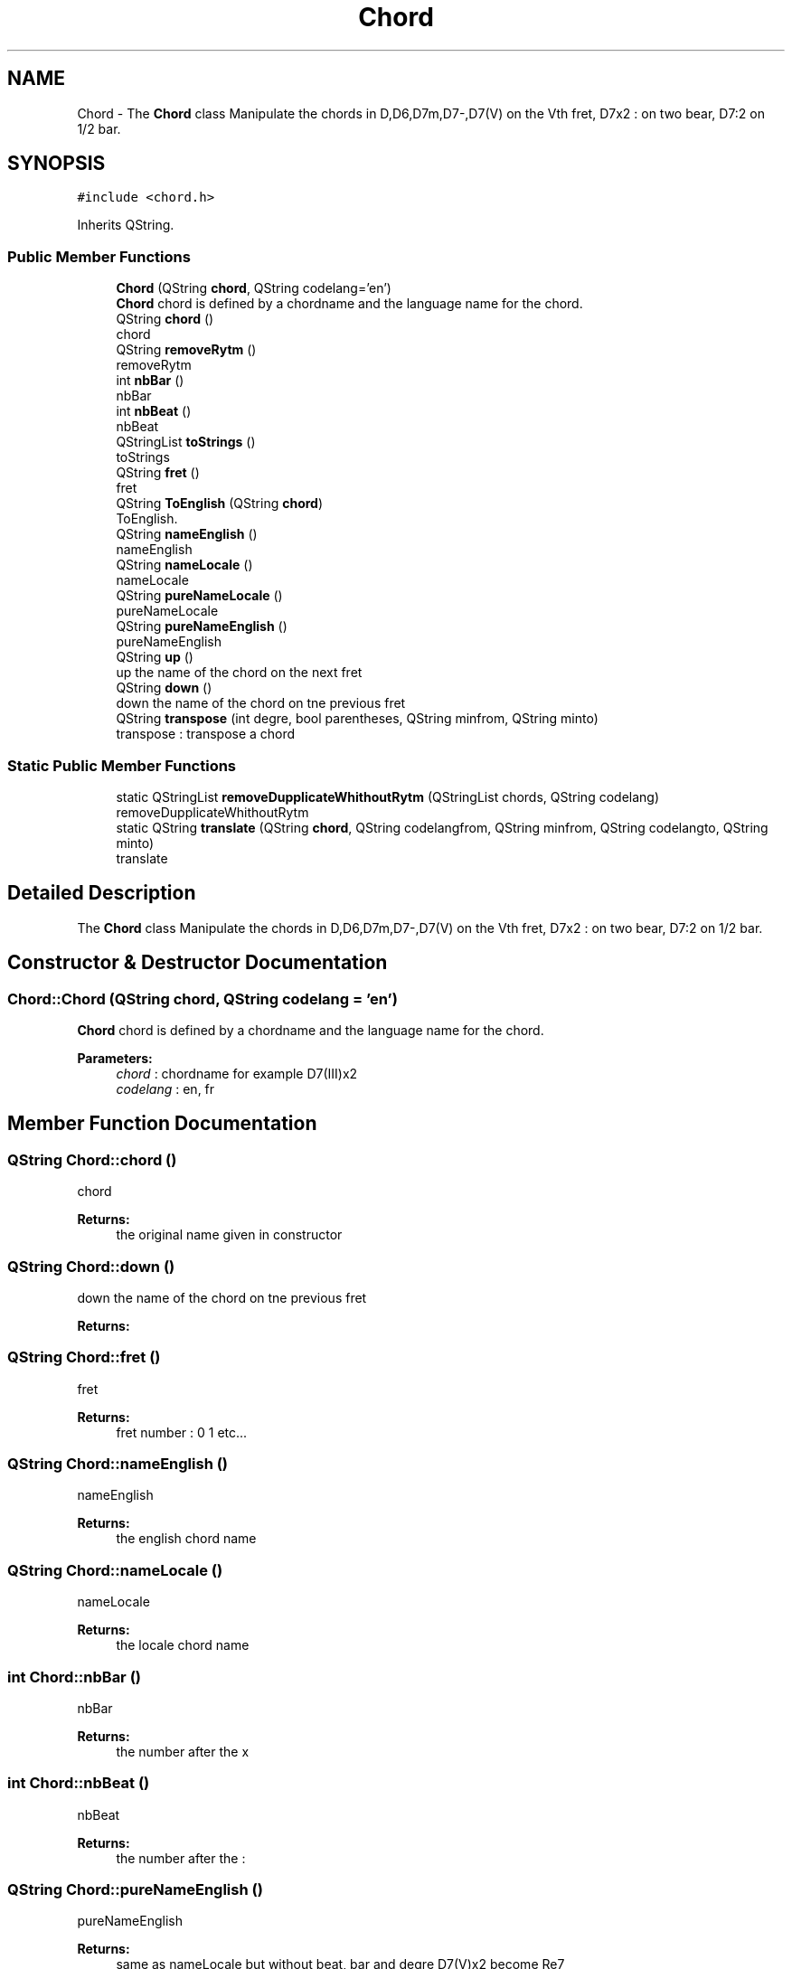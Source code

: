 .TH "Chord" 3 "Sun Apr 15 2018" "Version 0.1" "Chord V" \" -*- nroff -*-
.ad l
.nh
.SH NAME
Chord \- The \fBChord\fP class Manipulate the chords in D,D6,D7m,D7-,D7(V) on the Vth fret, D7x2 : on two bear, D7:2 on 1/2 bar\&.  

.SH SYNOPSIS
.br
.PP
.PP
\fC#include <chord\&.h>\fP
.PP
Inherits QString\&.
.SS "Public Member Functions"

.in +1c
.ti -1c
.RI "\fBChord\fP (QString \fBchord\fP, QString codelang='en')"
.br
.RI "\fBChord\fP chord is defined by a chordname and the language name for the chord\&. "
.ti -1c
.RI "QString \fBchord\fP ()"
.br
.RI "chord "
.ti -1c
.RI "QString \fBremoveRytm\fP ()"
.br
.RI "removeRytm "
.ti -1c
.RI "int \fBnbBar\fP ()"
.br
.RI "nbBar "
.ti -1c
.RI "int \fBnbBeat\fP ()"
.br
.RI "nbBeat "
.ti -1c
.RI "QStringList \fBtoStrings\fP ()"
.br
.RI "toStrings "
.ti -1c
.RI "QString \fBfret\fP ()"
.br
.RI "fret "
.ti -1c
.RI "QString \fBToEnglish\fP (QString \fBchord\fP)"
.br
.RI "ToEnglish\&. "
.ti -1c
.RI "QString \fBnameEnglish\fP ()"
.br
.RI "nameEnglish "
.ti -1c
.RI "QString \fBnameLocale\fP ()"
.br
.RI "nameLocale "
.ti -1c
.RI "QString \fBpureNameLocale\fP ()"
.br
.RI "pureNameLocale "
.ti -1c
.RI "QString \fBpureNameEnglish\fP ()"
.br
.RI "pureNameEnglish "
.ti -1c
.RI "QString \fBup\fP ()"
.br
.RI "up the name of the chord on the next fret "
.ti -1c
.RI "QString \fBdown\fP ()"
.br
.RI "down the name of the chord on tne previous fret "
.ti -1c
.RI "QString \fBtranspose\fP (int degre, bool parentheses, QString minfrom, QString minto)"
.br
.RI "transpose : transpose a chord "
.in -1c
.SS "Static Public Member Functions"

.in +1c
.ti -1c
.RI "static QStringList \fBremoveDupplicateWhithoutRytm\fP (QStringList chords, QString codelang)"
.br
.RI "removeDupplicateWhithoutRytm "
.ti -1c
.RI "static QString \fBtranslate\fP (QString \fBchord\fP, QString codelangfrom, QString minfrom, QString codelangto, QString minto)"
.br
.RI "translate "
.in -1c
.SH "Detailed Description"
.PP 
The \fBChord\fP class Manipulate the chords in D,D6,D7m,D7-,D7(V) on the Vth fret, D7x2 : on two bear, D7:2 on 1/2 bar\&. 
.SH "Constructor & Destructor Documentation"
.PP 
.SS "Chord::Chord (QString chord, QString codelang = \fC'en'\fP)"

.PP
\fBChord\fP chord is defined by a chordname and the language name for the chord\&. 
.PP
\fBParameters:\fP
.RS 4
\fIchord\fP : chordname for example D7(III)x2 
.br
\fIcodelang\fP : en, fr 
.RE
.PP

.SH "Member Function Documentation"
.PP 
.SS "QString Chord::chord ()"

.PP
chord 
.PP
\fBReturns:\fP
.RS 4
the original name given in constructor 
.RE
.PP

.SS "QString Chord::down ()"

.PP
down the name of the chord on tne previous fret 
.PP
\fBReturns:\fP
.RS 4

.RE
.PP

.SS "QString Chord::fret ()"

.PP
fret 
.PP
\fBReturns:\fP
.RS 4
fret number : 0 1 etc\&.\&.\&. 
.RE
.PP

.SS "QString Chord::nameEnglish ()"

.PP
nameEnglish 
.PP
\fBReturns:\fP
.RS 4
the english chord name 
.RE
.PP

.SS "QString Chord::nameLocale ()"

.PP
nameLocale 
.PP
\fBReturns:\fP
.RS 4
the locale chord name 
.RE
.PP

.SS "int Chord::nbBar ()"

.PP
nbBar 
.PP
\fBReturns:\fP
.RS 4
the number after the x 
.RE
.PP

.SS "int Chord::nbBeat ()"

.PP
nbBeat 
.PP
\fBReturns:\fP
.RS 4
the number after the : 
.RE
.PP

.SS "QString Chord::pureNameEnglish ()"

.PP
pureNameEnglish 
.PP
\fBReturns:\fP
.RS 4
same as nameLocale but without beat, bar and degre D7(V)x2 become Re7 
.RE
.PP

.SS "QString Chord::pureNameLocale ()"

.PP
pureNameLocale 
.PP
\fBReturns:\fP
.RS 4

.RE
.PP

.SS "QStringList Chord::removeDupplicateWhithoutRytm (QStringList chords, QString codelang)\fC [static]\fP"

.PP
removeDupplicateWhithoutRytm 
.PP
\fBParameters:\fP
.RS 4
\fIchords\fP list of names of chord 
.br
\fIcodelang\fP : en,fr \&.\&.\&. 
.RE
.PP
\fBReturns:\fP
.RS 4
: suppress the dupplicate chords after removing the :2 x2 
.RE
.PP

.SS "QString Chord::removeRytm ()"

.PP
removeRytm 
.PP
\fBReturns:\fP
.RS 4
the name of the chord without :2 or x2 and translated in locale 
.RE
.PP

.SS "QString Chord::ToEnglish (QString chord)"

.PP
ToEnglish\&. 
.PP
\fBParameters:\fP
.RS 4
\fIchord\fP in locale 
.RE
.PP
\fBReturns:\fP
.RS 4
the chord name translated 
.RE
.PP

.SS "QStringList Chord::toStrings ()"

.PP
toStrings 
.PP
\fBReturns:\fP
.RS 4
the chords on string for example x x 0 2 1 2 
.RE
.PP

.SS "QString Chord::translate (QString chord, QString codelangfrom, QString minfrom, QString codelangto, QString minto)\fC [static]\fP"

.PP
translate 
.PP
\fBParameters:\fP
.RS 4
\fIchord\fP : a chord name 
.br
\fIcodelangfrom\fP : code from language : fr or en 
.br
\fIminfrom\fP : symbol for minor : m or - 
.br
\fIcodelangto\fP : code for language : fr or en 
.br
\fIminto\fP : symbol for minor : for example m 
.RE
.PP
\fBReturns:\fP
.RS 4
the chord translated 
.RE
.PP

.SS "QString Chord::transpose (int degre, bool parentheses, QString minfrom, QString minto)"

.PP
transpose : transpose a chord 
.PP
\fBParameters:\fP
.RS 4
\fIdegre\fP : number of fret 
.br
\fIparentheses\fP : true of false : false you will not get the fret 
.br
\fIminfrom\fP : minor symbol from 
.br
\fIminto\fP : minor symbol to 
.RE
.PP
\fBReturns:\fP
.RS 4
: the transposed chord 
.RE
.PP

.SS "QString Chord::up ()"

.PP
up the name of the chord on the next fret 
.PP
\fBReturns:\fP
.RS 4

.RE
.PP


.SH "Author"
.PP 
Generated automatically by Doxygen for Chord V from the source code\&.

